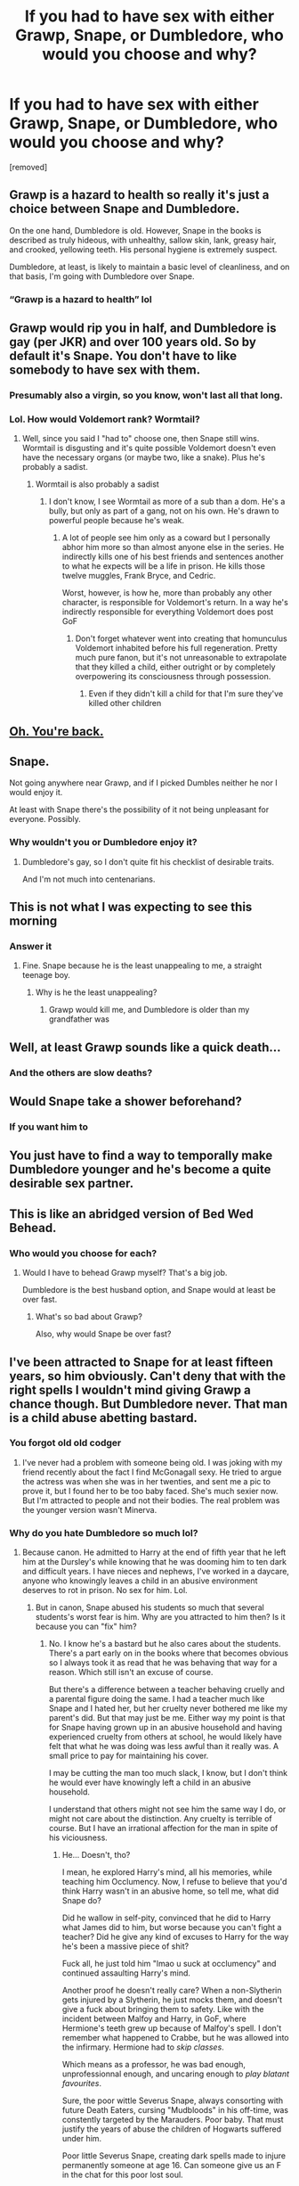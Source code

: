 #+TITLE: If you had to have sex with either Grawp, Snape, or Dumbledore, who would you choose and why?

* If you had to have sex with either Grawp, Snape, or Dumbledore, who would you choose and why?
:PROPERTIES:
:Author: tonosif
:Score: 0
:DateUnix: 1612245672.0
:DateShort: 2021-Feb-02
:FlairText: Discussion
:END:
[removed]


** Grawp is a hazard to health so really it's just a choice between Snape and Dumbledore.

On the one hand, Dumbledore is old. However, Snape in the books is described as truly hideous, with unhealthy, sallow skin, lank, greasy hair, and crooked, yellowing teeth. His personal hygiene is extremely suspect.

Dumbledore, at least, is likely to maintain a basic level of cleanliness, and on that basis, I'm going with Dumbledore over Snape.
:PROPERTIES:
:Author: Taure
:Score: 7
:DateUnix: 1612272318.0
:DateShort: 2021-Feb-02
:END:

*** “Grawp is a hazard to health” lol
:PROPERTIES:
:Author: tonosif
:Score: 2
:DateUnix: 1612272875.0
:DateShort: 2021-Feb-02
:END:


** Grawp would rip you in half, and Dumbledore is gay (per JKR) and over 100 years old. So by default it's Snape. You don't have to like somebody to have sex with them.
:PROPERTIES:
:Author: JennaSayquah
:Score: 5
:DateUnix: 1612246094.0
:DateShort: 2021-Feb-02
:END:

*** Presumably also a virgin, so you know, won't last all that long.
:PROPERTIES:
:Author: ubiquitous_archer
:Score: 3
:DateUnix: 1612275588.0
:DateShort: 2021-Feb-02
:END:


*** Lol. How would Voldemort rank? Wormtail?
:PROPERTIES:
:Author: tonosif
:Score: 0
:DateUnix: 1612246932.0
:DateShort: 2021-Feb-02
:END:

**** Well, since you said I "had to" choose one, then Snape still wins. Wormtail is disgusting and it's quite possible Voldemort doesn't even have the necessary organs (or maybe two, like a snake). Plus he's probably a sadist.
:PROPERTIES:
:Author: JennaSayquah
:Score: 3
:DateUnix: 1612250463.0
:DateShort: 2021-Feb-02
:END:

***** Wormtail is also probably a sadist
:PROPERTIES:
:Author: tonosif
:Score: 1
:DateUnix: 1612250503.0
:DateShort: 2021-Feb-02
:END:

****** I don't know, I see Wormtail as more of a sub than a dom. He's a bully, but only as part of a gang, not on his own. He's drawn to powerful people because he's weak.
:PROPERTIES:
:Author: JennaSayquah
:Score: 3
:DateUnix: 1612250656.0
:DateShort: 2021-Feb-02
:END:

******* A lot of people see him only as a coward but I personally abhor him more so than almost anyone else in the series. He indirectly kills one of his best friends and sentences another to what he expects will be a life in prison. He kills those twelve muggles, Frank Bryce, and Cedric.

Worst, however, is how he, more than probably any other character, is responsible for Voldemort's return. In a way he's indirectly responsible for everything Voldemort does post GoF
:PROPERTIES:
:Author: tonosif
:Score: 1
:DateUnix: 1612250891.0
:DateShort: 2021-Feb-02
:END:

******** Don't forget whatever went into creating that homunculus Voldemort inhabited before his full regeneration. Pretty much pure fanon, but it's not unreasonable to extrapolate that they killed a child, either outright or by completely overpowering its consciousness through possession.
:PROPERTIES:
:Author: JennaSayquah
:Score: 2
:DateUnix: 1612253142.0
:DateShort: 2021-Feb-02
:END:

********* Even if they didn't kill a child for that I'm sure they've killed other children
:PROPERTIES:
:Author: tonosif
:Score: 1
:DateUnix: 1612268813.0
:DateShort: 2021-Feb-02
:END:


** [[https://reddit.com/comments/l6dxjo/comment/gkzx8xg][Oh. You're back.]]
:PROPERTIES:
:Author: TheLetterJ0
:Score: 6
:DateUnix: 1612248655.0
:DateShort: 2021-Feb-02
:END:


** Snape.

Not going anywhere near Grawp, and if I picked Dumbles neither he nor I would enjoy it.

At least with Snape there's the possibility of it not being unpleasant for everyone. Possibly.
:PROPERTIES:
:Author: AlamutJones
:Score: 5
:DateUnix: 1612253049.0
:DateShort: 2021-Feb-02
:END:

*** Why wouldn't you or Dumbledore enjoy it?
:PROPERTIES:
:Author: tonosif
:Score: 0
:DateUnix: 1612268764.0
:DateShort: 2021-Feb-02
:END:

**** Dumbledore's gay, so I don't quite fit his checklist of desirable traits.

And I'm not much into centenarians.
:PROPERTIES:
:Author: AlamutJones
:Score: 3
:DateUnix: 1612268947.0
:DateShort: 2021-Feb-02
:END:


** This is not what I was expecting to see this morning
:PROPERTIES:
:Author: PotatoBro42069
:Score: 3
:DateUnix: 1612263338.0
:DateShort: 2021-Feb-02
:END:

*** Answer it
:PROPERTIES:
:Author: tonosif
:Score: -1
:DateUnix: 1612268875.0
:DateShort: 2021-Feb-02
:END:

**** Fine. Snape because he is the least unappealing to me, a straight teenage boy.
:PROPERTIES:
:Author: PotatoBro42069
:Score: 2
:DateUnix: 1612272514.0
:DateShort: 2021-Feb-02
:END:

***** Why is he the least unappealing?
:PROPERTIES:
:Author: tonosif
:Score: 0
:DateUnix: 1612272901.0
:DateShort: 2021-Feb-02
:END:

****** Grawp would kill me, and Dumbledore is older than my grandfather was
:PROPERTIES:
:Author: PotatoBro42069
:Score: 2
:DateUnix: 1612302307.0
:DateShort: 2021-Feb-03
:END:


** Well, at least Grawp sounds like a quick death...
:PROPERTIES:
:Author: Omeganian
:Score: 3
:DateUnix: 1612275416.0
:DateShort: 2021-Feb-02
:END:

*** And the others are slow deaths?
:PROPERTIES:
:Author: tonosif
:Score: 0
:DateUnix: 1612275487.0
:DateShort: 2021-Feb-02
:END:


** Would Snape take a shower beforehand?
:PROPERTIES:
:Author: Myreque_BTW
:Score: 3
:DateUnix: 1612278148.0
:DateShort: 2021-Feb-02
:END:

*** If you want him to
:PROPERTIES:
:Author: tonosif
:Score: 1
:DateUnix: 1612283552.0
:DateShort: 2021-Feb-02
:END:


** You just have to find a way to temporally make Dumbledore younger and he's become a quite desirable sex partner.
:PROPERTIES:
:Author: SnobbishWizard
:Score: 2
:DateUnix: 1612281553.0
:DateShort: 2021-Feb-02
:END:


** This is like an abridged version of Bed Wed Behead.
:PROPERTIES:
:Author: MTheLoud
:Score: 2
:DateUnix: 1612301211.0
:DateShort: 2021-Feb-03
:END:

*** Who would you choose for each?
:PROPERTIES:
:Author: tonosif
:Score: 1
:DateUnix: 1612301295.0
:DateShort: 2021-Feb-03
:END:

**** Would I have to behead Grawp myself? That's a big job.

Dumbledore is the best husband option, and Snape would at least be over fast.
:PROPERTIES:
:Author: MTheLoud
:Score: 2
:DateUnix: 1612301919.0
:DateShort: 2021-Feb-03
:END:

***** What's so bad about Grawp?

Also, why would Snape be over fast?
:PROPERTIES:
:Author: tonosif
:Score: 1
:DateUnix: 1612302212.0
:DateShort: 2021-Feb-03
:END:


** I've been attracted to Snape for at least fifteen years, so him obviously. Can't deny that with the right spells I wouldn't mind giving Grawp a chance though. But Dumbledore never. That man is a child abuse abetting bastard.
:PROPERTIES:
:Author: Author_Person
:Score: -3
:DateUnix: 1612246184.0
:DateShort: 2021-Feb-02
:END:

*** You forgot old old codger
:PROPERTIES:
:Author: Jon_Riptide
:Score: 2
:DateUnix: 1612251653.0
:DateShort: 2021-Feb-02
:END:

**** I've never had a problem with someone being old. I was joking with my friend recently about the fact I find McGonagall sexy. He tried to argue the actress was when she was in her twenties, and sent me a pic to prove it, but I found her to be too baby faced. She's much sexier now. But I'm attracted to people and not their bodies. The real problem was the younger version wasn't Minerva.
:PROPERTIES:
:Author: Author_Person
:Score: 1
:DateUnix: 1612252037.0
:DateShort: 2021-Feb-02
:END:


*** Why do you hate Dumbledore so much lol?
:PROPERTIES:
:Author: tonosif
:Score: 4
:DateUnix: 1612246965.0
:DateShort: 2021-Feb-02
:END:

**** Because canon. He admitted to Harry at the end of fifth year that he left him at the Dursley's while knowing that he was dooming him to ten dark and difficult years. I have nieces and nephews, I've worked in a daycare, anyone who knowingly leaves a child in an abusive environment deserves to rot in prison. No sex for him. Lol.
:PROPERTIES:
:Author: Author_Person
:Score: -1
:DateUnix: 1612247386.0
:DateShort: 2021-Feb-02
:END:

***** But in canon, Snape abused his students so much that several students's worst fear is him. Why are you attracted to him then? Is it because you can "fix" him?
:PROPERTIES:
:Author: White_fri2z
:Score: 8
:DateUnix: 1612267167.0
:DateShort: 2021-Feb-02
:END:

****** No. I know he's a bastard but he also cares about the students. There's a part early on in the books where that becomes obvious so I always took it as read that he was behaving that way for a reason. Which still isn't an excuse of course.

But there's a difference between a teacher behaving cruelly and a parental figure doing the same. I had a teacher much like Snape and I hated her, but her cruelty never bothered me like my parent's did. But that may just be me. Either way my point is that for Snape having grown up in an abusive household and having experienced cruelty from others at school, he would likely have felt that what he was doing was less awful than it really was. A small price to pay for maintaining his cover.

I may be cutting the man too much slack, I know, but I don't think he would ever have knowingly left a child in an abusive household.

I understand that others might not see him the same way I do, or might not care about the distinction. Any cruelty is terrible of course. But I have an irrational affection for the man in spite of his viciousness.
:PROPERTIES:
:Author: Author_Person
:Score: 1
:DateUnix: 1612292243.0
:DateShort: 2021-Feb-02
:END:

******* He... Doesn't, tho?

I mean, he explored Harry's mind, all his memories, while teaching him Occlumency. Now, I refuse to believe that you'd think Harry wasn't in an abusive home, so tell me, what did Snape do?

Did he wallow in self-pity, convinced that he did to Harry what James did to him, but worse because you can't fight a teacher? Did he give any kind of excuses to Harry for the way he's been a massive piece of shit?

Fuck all, he just told him "lmao u suck at occlumency" and continued assaulting Harry's mind.

Another proof he doesn't really care? When a non-Slytherin gets injured by a Slytherin, he just mocks them, and doesn't give a fuck about bringing them to safety. Like with the incident between Malfoy and Harry, in GoF, where Hermione's teeth grew up because of Malfoy's spell. I don't remember what happened to Crabbe, but he was allowed into the infirmary. Hermione had to /skip classes/.

Which means as a professor, he was bad enough, unprofessionnal enough, and uncaring enough to /play blatant favourites/.

Sure, the poor wittle Severus Snape, always consorting with future Death Eaters, cursing "Mudbloods" in his off-time, was constently targeted by the Marauders. Poor baby. That must justify the years of abuse the children of Hogwarts suffered under him.

Poor little Severus Snape, creating dark spells made to injure permanently someone at age 16. Can someone give us an F in the chat for this poor lost soul.

I can easily see why Dumbledore, the well-meaning but old and disconnected Headmaster of the best British Wizarding School + 2 other full times jobs, is infinitely worse than someone who didn't hesitate to betray the guys he was working with, because the other guys could maybe do more to save his crush. His crush that, must I remind you, /he pissed off because of his racism/.

So yes, your affection towards this piece of garbage is deeply irrational, much more than your dislike of Albus Dumbledore, whose biggest failures are probably not seeing the individual pieces in a war he fought for, what, more than 3 decades?
:PROPERTIES:
:Author: White_fri2z
:Score: 2
:DateUnix: 1612293700.0
:DateShort: 2021-Feb-02
:END:

******** As far as we know he saw only snapshots the same as Harry did. He saw him get chased up a tree by a dog, but he didn't see that Harry spent the next few hours in that tree, etc. Granted the things he saw should've been enough to concern him. But we have no insight into what he thought of the things he saw. He may have been concerned and he may have taken those concerns to Dumbledore who convinced him he was mistaken. He may have brushed off his concerns himself, seeing them through a lens of his preconceived notions.

What we do have context for is his reaction to Harry's attempts to learn occlumency. The one time Harry forced himself into Snape's mind Harry saw Snape's memories of his abusive father and fully expected Snape to lash out at him for having seen something embarrassing, but the man didn't say anything about that. He was only interested in the fact Harry had shown himself to be capable of learning the skill. Then a moment later when he saw the fact that Harry was still having those dreams he went ballistic over it, seemingly furious that the boy was still in such grave danger. Although I know some think he was merely concerned about their losing the war because their weapon was at risk.

I won't deny that his treatment of the students was inexcusable. But I don't think he was a terrible person. There's a difference between being cruel to someone for a few moments and sentencing a person to a decade of cruelty. Both are terrible, but one is a hell of a lot worse. Dumbledore groomed Harry to off himself in the hope that he would survive it, not the certainty.

I get that you like Dumbledore and you don't want to see him as a complete bastard. But I have never seen him as anything other than a manipulative bastard. He reveals at the end of the second book that he knew Lockhart was stealing people's memories. I hated him from that moment, but I tried to give him the benefit of the doubt. Perhaps he didn't know until after he hired the guy that he was doing that, hard to believe but I tried. But in my opinion the books provide too much damning evidence of his guilt.

I'm not trying to argue you out of your opinions of either of them. Just clarifying my own. I think we're going to have to agree to disagree.
:PROPERTIES:
:Author: Author_Person
:Score: 1
:DateUnix: 1612296181.0
:DateShort: 2021-Feb-02
:END:


***** True, but he also was the main force for good throughout the story and Voldemort's nemesis
:PROPERTIES:
:Author: tonosif
:Score: 1
:DateUnix: 1612248736.0
:DateShort: 2021-Feb-02
:END:

****** He also ignored the marauders bullying which could easily have driven Snape to suicide as happens much too often in real life. I'm not saying he's evil, just, not nearly as good as people make him out to be. I don't think he ever grew out of his phase of seeing people as peons to be ruled over with a gentle hand. He just got better at hiding his contempt for other people. But I grew up in an abusive household so it feels much more personal than it would otherwise. I loathe abusers. I have tried to give him the benefit of the doubt, but the evidence is pretty damning in my opinion. I know a lot of people still see him as a kindly old man, but I can't.
:PROPERTIES:
:Author: Author_Person
:Score: -2
:DateUnix: 1612249949.0
:DateShort: 2021-Feb-02
:END:

******* Yep. Also ignored adult snape abusing his students.

Ignored teenage snape and his friends abusing muggleborns too.

Ignored teenage snape inventing a spell that exposes people's underwear or cut people up.
:PROPERTIES:
:Author: MiddleDoughnut
:Score: 5
:DateUnix: 1612256108.0
:DateShort: 2021-Feb-02
:END:
